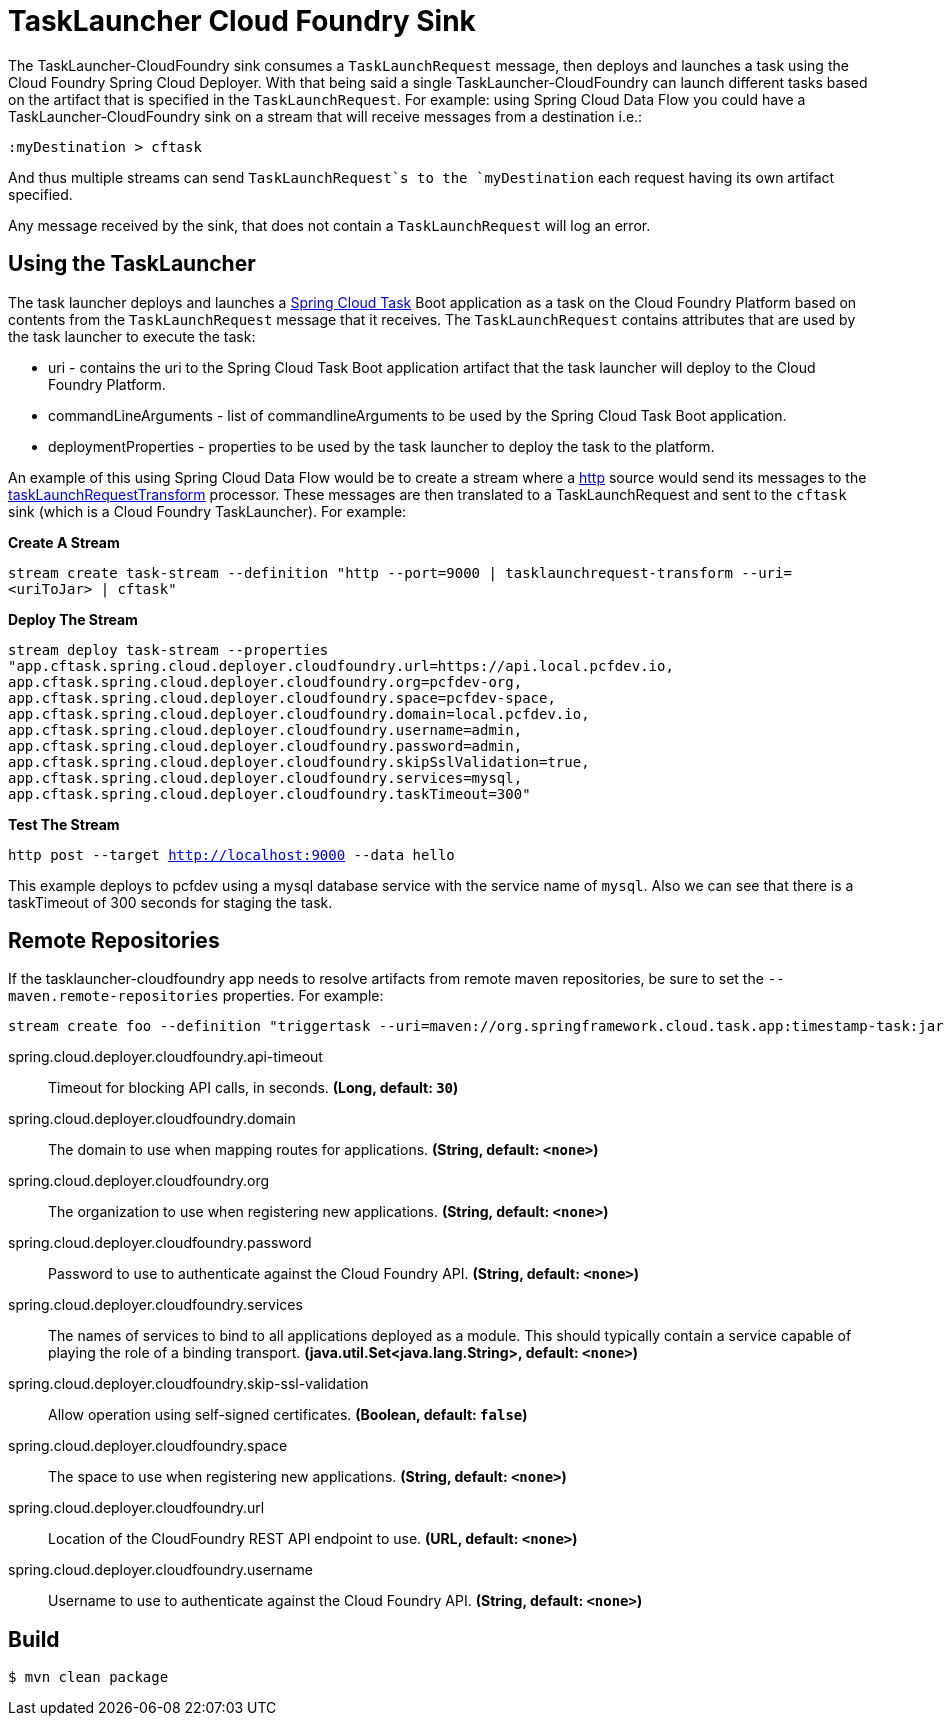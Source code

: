 //tag::ref-doc[]
= TaskLauncher Cloud Foundry Sink

The TaskLauncher-CloudFoundry sink consumes a `TaskLaunchRequest` message, then
deploys and launches a task using the Cloud Foundry Spring Cloud Deployer.
With that being said a single TaskLauncher-CloudFoundry can launch different
tasks based on the artifact that is specified in the `TaskLaunchRequest`.
For example: using Spring Cloud Data Flow you could have a
TaskLauncher-CloudFoundry sink on a stream that will receive messages from a
destination i.e.:

```
:myDestination > cftask
```

And thus multiple streams can send `TaskLaunchRequest`s to the `myDestination`
each request having its own artifact specified.

Any message received by the sink, that does not contain a `TaskLaunchRequest`
will log an error.

== Using the TaskLauncher
The task launcher deploys and launches a
link:https://cloud.spring.io/spring-cloud-task[Spring Cloud Task] Boot
application as a task on the Cloud Foundry Platform based on contents from the
`TaskLaunchRequest` message that it receives. The `TaskLaunchRequest` contains
attributes that are used by the task launcher to execute the task:

* uri - contains the uri to the Spring Cloud Task Boot application artifact
that the task launcher will deploy to the Cloud Foundry Platform.
* commandLineArguments - list of commandlineArguments to be used by the
Spring Cloud Task Boot application.
* deploymentProperties - properties to be used by the task launcher to deploy
the task to the platform.

An example of this using Spring Cloud Data Flow would be to create a
stream where a
link:https://github.com/spring-cloud/spring-cloud-stream-app-starters/tree/master/http[http]
source would send its messages to the
link:https://github.com/spring-cloud/spring-cloud-stream-app-starters/tree/master/processor/spring-cloud-starter-stream-processor-tasklaunchrequest-transform[taskLaunchRequestTransform]
processor. These messages are then translated to a TaskLaunchRequest and
sent to the `cftask` sink (which is a Cloud Foundry TaskLauncher).  For example:

*Create A Stream*

`stream create task-stream --definition "http --port=9000 | tasklaunchrequest-transform
--uri=<uriToJar> | cftask"`

*Deploy The Stream*

`stream deploy task-stream --properties "app.cftask.spring.cloud.deployer.cloudfoundry.url=https://api.local.pcfdev.io, app.cftask.spring.cloud.deployer.cloudfoundry.org=pcfdev-org, app.cftask.spring.cloud.deployer.cloudfoundry.space=pcfdev-space, app.cftask.spring.cloud.deployer.cloudfoundry.domain=local.pcfdev.io, app.cftask.spring.cloud.deployer.cloudfoundry.username=admin, app.cftask.spring.cloud.deployer.cloudfoundry.password=admin, app.cftask.spring.cloud.deployer.cloudfoundry.skipSslValidation=true, app.cftask.spring.cloud.deployer.cloudfoundry.services=mysql, app.cftask.spring.cloud.deployer.cloudfoundry.taskTimeout=300"`

*Test The Stream*

`http post --target http://localhost:9000 --data hello`

This example deploys to pcfdev using a mysql database service with the
service name of `mysql`.  Also we can see that there is a taskTimeout of 300
seconds for staging the task.

== Remote Repositories
If the tasklauncher-cloudfoundry app needs to resolve artifacts from remote
maven repositories, be sure to set the `--maven.remote-repositories` properties.
For example:

```
stream create foo --definition "triggertask --uri=maven://org.springframework.cloud.task.app:timestamp-task:jar:1.0.1.RELEASE --fixed-delay=5 | task-launcher-local --maven.remote-repositories.repo1.url=http://repo.spring.io/libs-snapshot"
```

//tag::configuration-properties[]
$$spring.cloud.deployer.cloudfoundry.api-timeout$$:: $$Timeout for blocking API calls, in seconds.$$ *($$Long$$, default: `$$30$$`)*
$$spring.cloud.deployer.cloudfoundry.domain$$:: $$The domain to use when mapping routes for applications.$$ *($$String$$, default: `$$<none>$$`)*
$$spring.cloud.deployer.cloudfoundry.org$$:: $$The organization to use when registering new applications.$$ *($$String$$, default: `$$<none>$$`)*
$$spring.cloud.deployer.cloudfoundry.password$$:: $$Password to use to authenticate against the Cloud Foundry API.$$ *($$String$$, default: `$$<none>$$`)*
$$spring.cloud.deployer.cloudfoundry.services$$:: $$The names of services to bind to all applications deployed as a module.
 This should typically contain a service capable of playing the role of a binding transport.$$ *($$java.util.Set<java.lang.String>$$, default: `$$<none>$$`)*
$$spring.cloud.deployer.cloudfoundry.skip-ssl-validation$$:: $$Allow operation using self-signed certificates.$$ *($$Boolean$$, default: `$$false$$`)*
$$spring.cloud.deployer.cloudfoundry.space$$:: $$The space to use when registering new applications.$$ *($$String$$, default: `$$<none>$$`)*
$$spring.cloud.deployer.cloudfoundry.url$$:: $$Location of the CloudFoundry REST API endpoint to use.$$ *($$URL$$, default: `$$<none>$$`)*
$$spring.cloud.deployer.cloudfoundry.username$$:: $$Username to use to authenticate against the Cloud Foundry API.$$ *($$String$$, default: `$$<none>$$`)*
//end::configuration-properties[]

//end::ref-doc[]

== Build

```
$ mvn clean package
```

